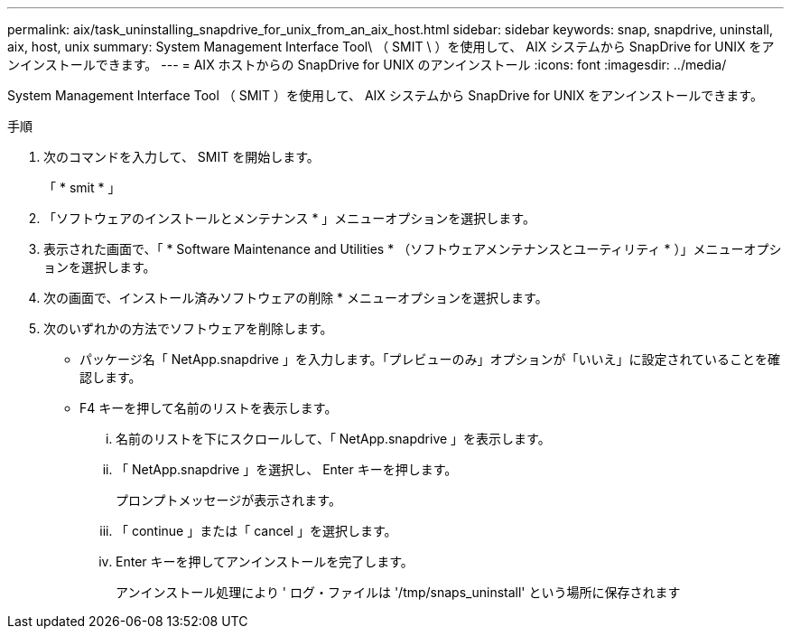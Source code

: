 ---
permalink: aix/task_uninstalling_snapdrive_for_unix_from_an_aix_host.html 
sidebar: sidebar 
keywords: snap, snapdrive, uninstall, aix, host, unix 
summary: System Management Interface Tool\ （ SMIT \ ）を使用して、 AIX システムから SnapDrive for UNIX をアンインストールできます。 
---
= AIX ホストからの SnapDrive for UNIX のアンインストール
:icons: font
:imagesdir: ../media/


[role="lead"]
System Management Interface Tool （ SMIT ）を使用して、 AIX システムから SnapDrive for UNIX をアンインストールできます。

.手順
. 次のコマンドを入力して、 SMIT を開始します。
+
「 * smit * 」

. 「ソフトウェアのインストールとメンテナンス * 」メニューオプションを選択します。
. 表示された画面で、「 * Software Maintenance and Utilities * （ソフトウェアメンテナンスとユーティリティ * ）」メニューオプションを選択します。
. 次の画面で、インストール済みソフトウェアの削除 * メニューオプションを選択します。
. 次のいずれかの方法でソフトウェアを削除します。
+
** パッケージ名「 NetApp.snapdrive 」を入力します。「プレビューのみ」オプションが「いいえ」に設定されていることを確認します。
** F4 キーを押して名前のリストを表示します。
+
... 名前のリストを下にスクロールして、「 NetApp.snapdrive 」を表示します。
... 「 NetApp.snapdrive 」を選択し、 Enter キーを押します。
+
プロンプトメッセージが表示されます。

... 「 continue 」または「 cancel 」を選択します。
... Enter キーを押してアンインストールを完了します。
+
アンインストール処理により ' ログ・ファイルは '/tmp/snaps_uninstall' という場所に保存されます






